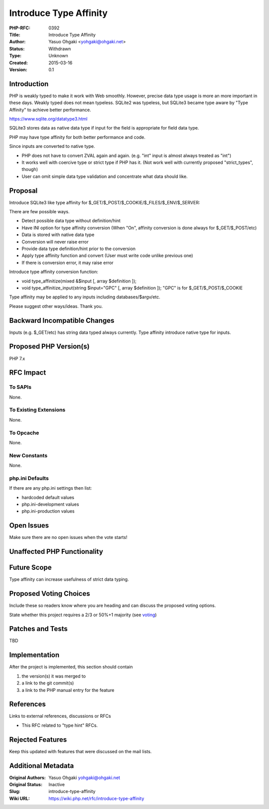 Introduce Type Affinity
=======================

:PHP-RFC: 0392
:Title: Introduce Type Affinity
:Author: Yasuo Ohgaki <yohgaki@ohgaki.net>
:Status: Withdrawn
:Type: Unknown
:Created: 2015-03-16
:Version: 0.1

Introduction
------------

PHP is weakly typed to make it work with Web smoothly. However, precise
data type usage is more an more important in these days. Weakly typed
does not mean typeless. SQLite2 was typeless, but SQLite3 became type
aware by "Type Affinity" to achieve better performance.

https://www.sqlite.org/datatype3.html

SQLite3 stores data as native data type if input for the field is
appropriate for field data type.

PHP may have type affinity for both better performance and code.

Since inputs are converted to native type.

-  PHP does not have to convert ZVAL again and again. (e.g. "int" input
   is almost always treated as "int")
-  It works well with coercive type or strict type if PHP has it. (Not
   work well with currently proposed "strict_types", though)
-  User can omit simple data type validation and concentrate what data
   should like.

Proposal
--------

Introduce SQLite3 like type affinity for
$_GET/$_POST/$_COOKIE/$_FILES/$_ENV/$_SERVER:

There are few possible ways.

-  Detect possible data type without definition/hint
-  Have INI option for type affinity conversion (When "On", affinity
   conversion is done always for $_GET/$_POST/etc)
-  Data is stored with native data type
-  Conversion will never raise error

-  Provide data type definition/hint prior to the conversion
-  Apply type affinity function and convert (User must write code unlike
   previous one)
-  If there is conversion error, it may raise error

Introduce type affinity conversion function:

-  void type_affinitize(mixed &$input [, array $definition ]);
-  void type_affinitize_input(string $input="GPC" [, array $definition
   ]);
   "GPC" is for $_GET/$_POST/$_COOKIE

Type affinity may be applied to any inputs including
databases/$argv/etc.

Please suggest other ways/ideas. Thank you.

Backward Incompatible Changes
-----------------------------

Inputs (e.g. $_GET/etc) has string data typed always currently. Type
affinity introduce native type for inputs.

Proposed PHP Version(s)
-----------------------

PHP 7.x

RFC Impact
----------

To SAPIs
~~~~~~~~

None.

To Existing Extensions
~~~~~~~~~~~~~~~~~~~~~~

None.

To Opcache
~~~~~~~~~~

None.

New Constants
~~~~~~~~~~~~~

None.

php.ini Defaults
~~~~~~~~~~~~~~~~

If there are any php.ini settings then list:

-  hardcoded default values
-  php.ini-development values
-  php.ini-production values

Open Issues
-----------

Make sure there are no open issues when the vote starts!

Unaffected PHP Functionality
----------------------------

Future Scope
------------

Type affinity can increase usefulness of strict data typing.

Proposed Voting Choices
-----------------------

Include these so readers know where you are heading and can discuss the
proposed voting options.

State whether this project requires a 2/3 or 50%+1 majority (see
`voting <voting>`__)

Patches and Tests
-----------------

TBD

Implementation
--------------

After the project is implemented, this section should contain

#. the version(s) it was merged to
#. a link to the git commit(s)
#. a link to the PHP manual entry for the feature

References
----------

Links to external references, discussions or RFCs

-  This RFC related to "type hint" RFCs.

Rejected Features
-----------------

Keep this updated with features that were discussed on the mail lists.

Additional Metadata
-------------------

:Original Authors: Yasuo Ohgaki yohgaki@ohgaki.net
:Original Status: Inactive
:Slug: introduce-type-affinity
:Wiki URL: https://wiki.php.net/rfc/introduce-type-affinity
